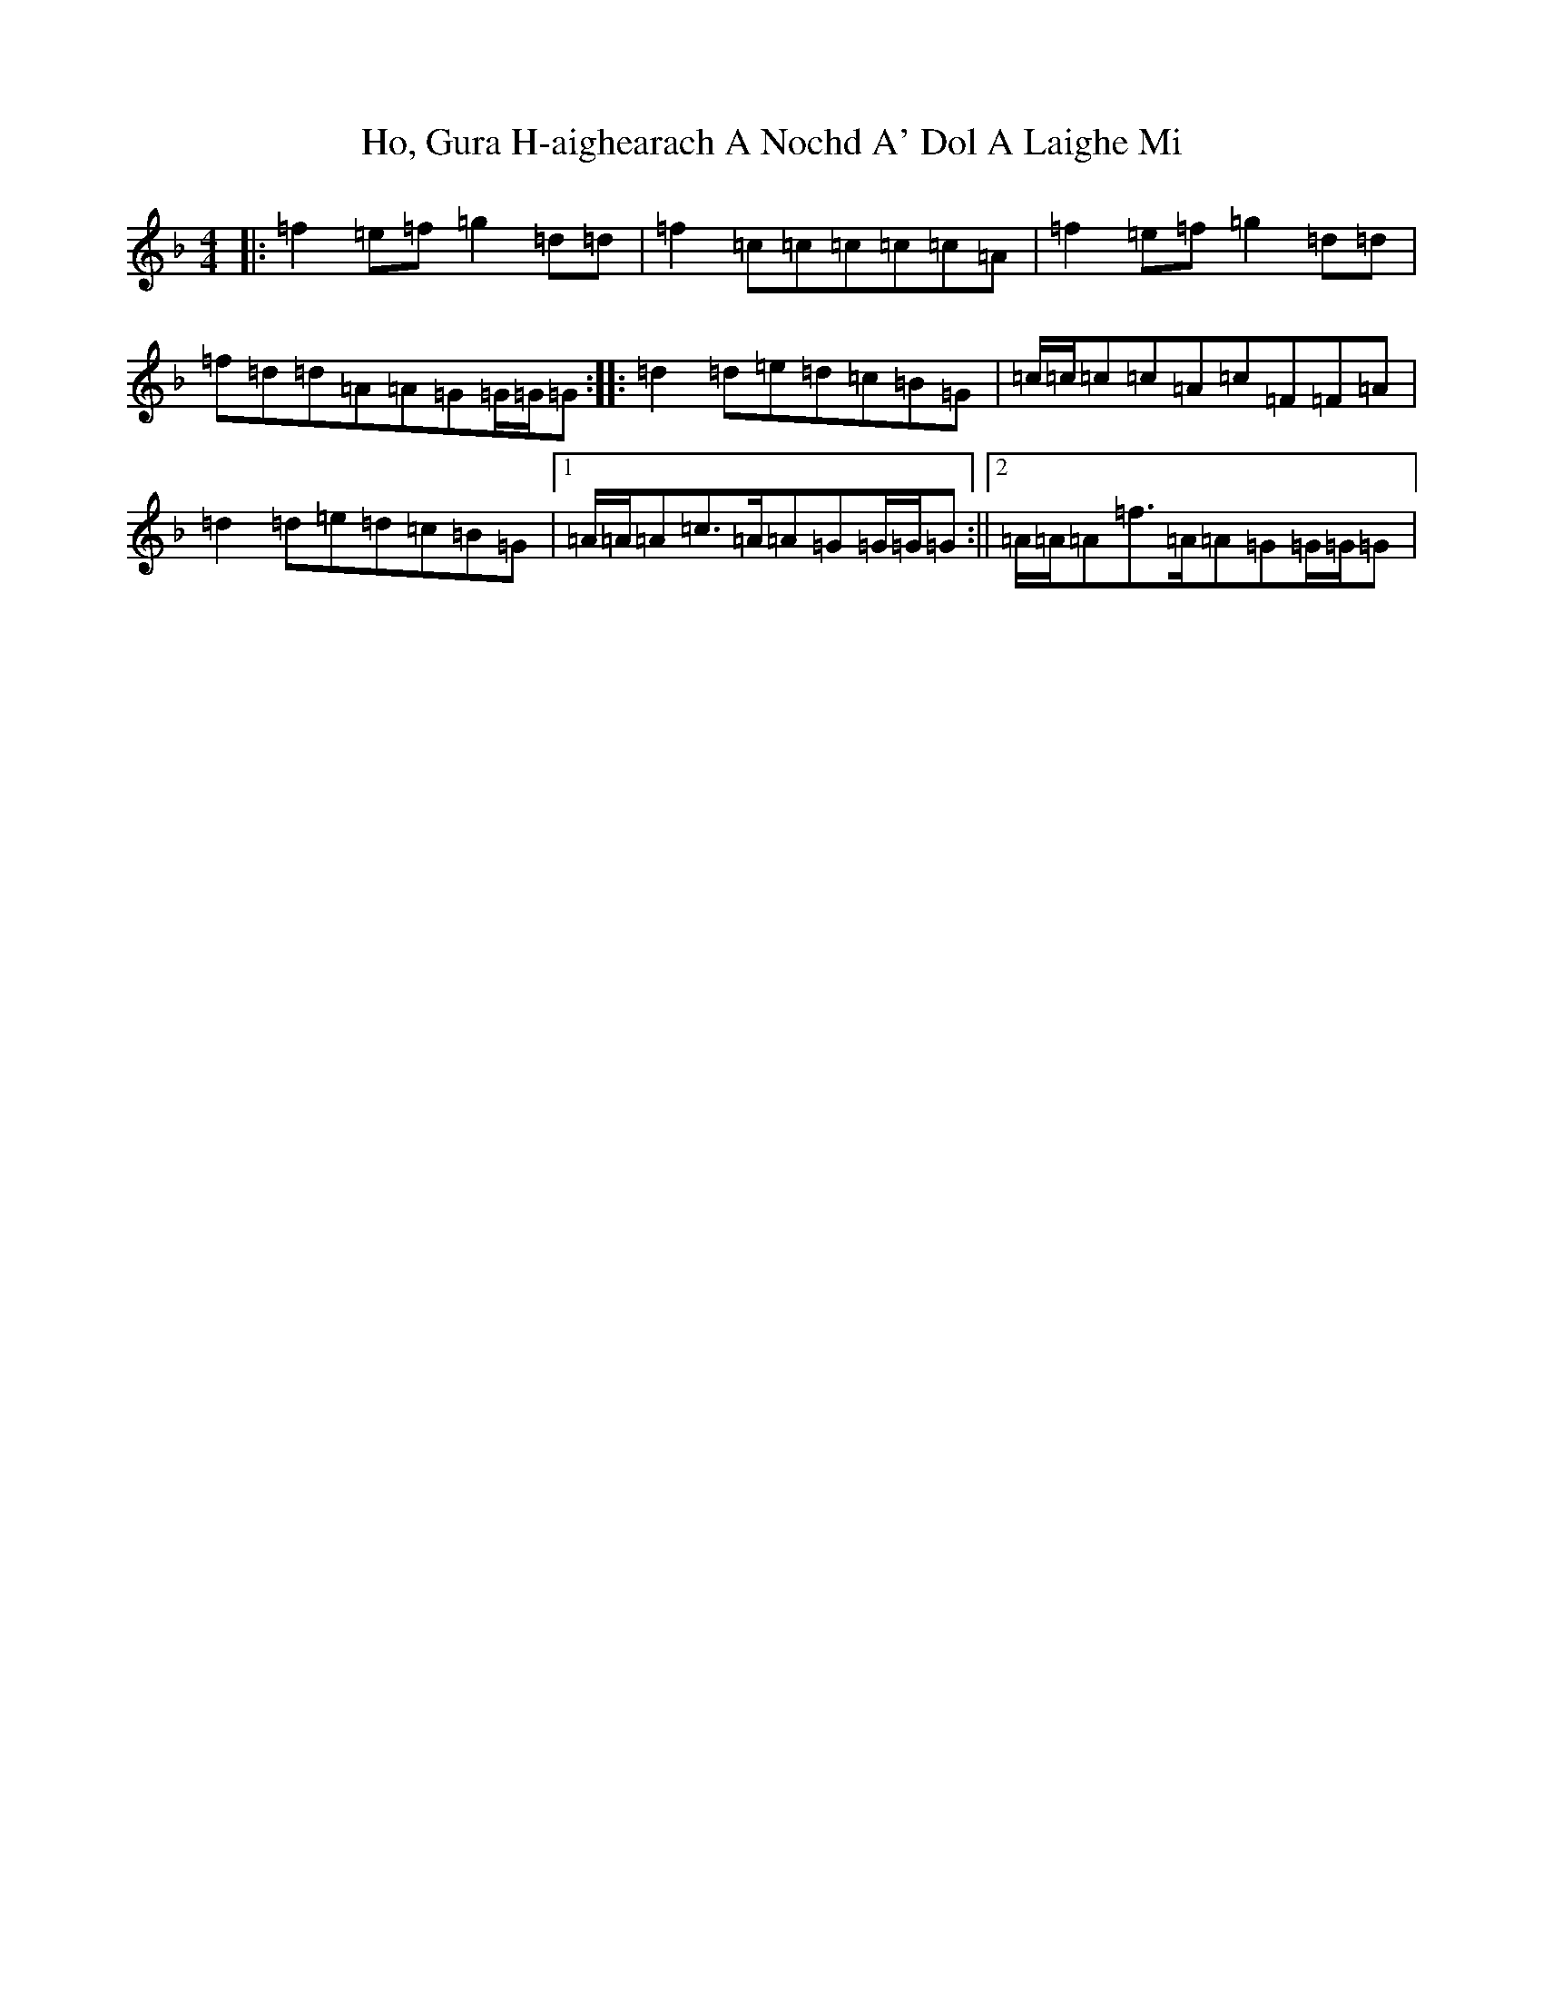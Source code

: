 X: 9185
T: Ho, Gura H-aighearach A Nochd A' Dol A Laighe Mi
S: https://thesession.org/tunes/9918#setting9918
Z: A Mixolydian
R: reel
M:4/4
L:1/8
K: C Mixolydian
|:=f2=e=f=g2=d=d|=f2=c=c=c=c=c=A|=f2=e=f=g2=d=d|=f=d=d=A=A=G=G/2=G/2=G:||:=d2=d=e=d=c=B=G|=c/2=c/2=c=c=A=c=F=F=A|=d2=d=e=d=c=B=G|1=A/2=A/2=A=c>=A=A=G=G/2=G/2=G:||2=A/2=A/2=A=f>=A=A=G=G/2=G/2=G|